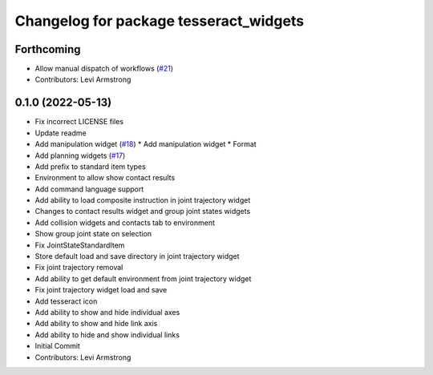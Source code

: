 ^^^^^^^^^^^^^^^^^^^^^^^^^^^^^^^^^^^^^^^
Changelog for package tesseract_widgets
^^^^^^^^^^^^^^^^^^^^^^^^^^^^^^^^^^^^^^^

Forthcoming
-----------
* Allow manual dispatch of workflows (`#21 <https://github.com/tesseract-robotics/tesseract_gui/issues/21>`_)
* Contributors: Levi Armstrong

0.1.0 (2022-05-13)
------------------
* Fix incorrect LICENSE files
* Update readme
* Add manipulation widget (`#18 <https://github.com/tesseract-robotics/tesseract_gui/issues/18>`_)
  * Add manipulation widget
  * Format
* Add planning widgets (`#17 <https://github.com/tesseract-robotics/tesseract_gui/issues/17>`_)
* Add prefix to standard item types
* Environment to allow show contact results
* Add command language support
* Add ability to load composite instruction in joint trajectory widget
* Changes to contact results widget and group joint states widgets
* Add collision widgets and contacts tab to environment
* Show group joint state on selection
* Fix JointStateStandardItem
* Store default load and save directory in joint trajectory widget
* Fix joint trajectory removal
* Add ability to get default environment from joint trajectory widget
* Fix joint trajectory widget load and save
* Add tesseract icon
* Add ability to show and hide  individual axes
* Add ability to show and hide link axis
* Add ability to hide and show individual links
* Initial Commit
* Contributors: Levi Armstrong
